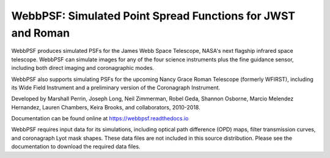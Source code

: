 WebbPSF: Simulated Point Spread Functions for JWST and Roman
=============================================================

.. image:: docs/readme_fig.png

.. image:: https://img.shields.io/pypi/v/webbpsf.svg
   :target: https://pypi.python.org/pypi/webbpsf
   :alt: Badge showing current released PyPI version

.. image:: https://travis-ci.org/spacetelescope/webbpsf.svg?branch=master
   :target: https://travis-ci.org/spacetelescope/webbpsf
   :alt: Badge showing continuous integration test status

.. image:: https://codecov.io/gh/spacetelescope/webbpsf/branch/master/graph/badge.svg
  :target: https://codecov.io/gh/spacetelescope/webbpsf

.. image:: https://img.shields.io/badge/ascl-1504.007-blue.svg?colorB=262255
   :target: http://ascl.net/1504.007

WebbPSF produces simulated PSFs for the James Webb Space Telescope, NASA's next
flagship infrared space telescope. WebbPSF can simulate images for any of the
four science instruments plus the fine guidance sensor, including both direct
imaging and coronagraphic modes.

WebbPSF also supports simulating PSFs for the upcoming Nancy Grace Roman Telescope (formerly WFIRST),
including its Wide Field Instrument and a preliminary version of the Coronagraph Instrument.

Developed by Marshall Perrin, Joseph Long, Neil Zimmerman, Robel Geda, Shannon
Osborne, Marcio Melendez Hernandez, Lauren Chambers, Keira Brooks, and collaborators, 2010-2018.

Documentation can be found online at https://webbpsf.readthedocs.io

WebbPSF requires input data for its simulations, including optical path
difference (OPD) maps, filter transmission curves, and coronagraph Lyot mask
shapes. These data files are not included in this source distribution.
Please see the documentation to download the required data files.
